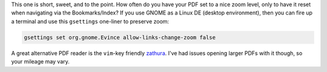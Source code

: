 .. title: Keeping zoom level when navigating PDF in Evince, GNOME's Document Viewer
.. slug: keeping-zoom-level-when-navigating-pdf-in-evince-gnomes-document-viewer
.. date: 2016-04-24 16:51:08 UTC-05:00
.. tags: linux
.. category: 
.. link: 
.. description: 
.. type: text

This one is short, sweet, and to the point. How often do you have your PDF set to a nice zoom level, only to have it reset when navigating via the Bookmarks/Index? If you use GNOME as a Linux DE (desktop environment), then you can fire up a terminal and use this ``gsettings`` one-liner to preserve zoom:

.. code-block:: bash

 gsettings set org.gnome.Evince allow-links-change-zoom false 

A great alternative PDF reader is the ``vim``-key friendly `zathura
<https://pwmt.org/projects/zathura/>`_. I've had issues opening larger PDFs with it though, so your mileage may vary.
